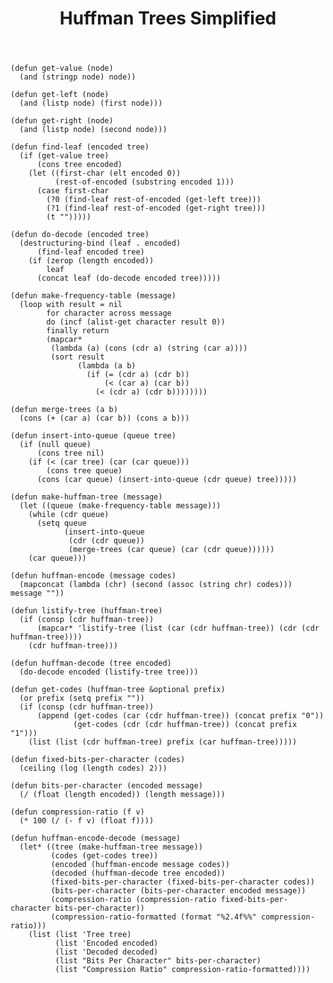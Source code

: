 #+TITLE: Huffman Trees Simplified
#+OPTIONS: H:4 num:nil toc:t \n:nil @:t ::t |:t ^:t *:t TeX:t LaTeX:t ':t |:t
#+STARTUP: showeverything entitiespretty

#+name: code
#+BEGIN_SRC elisp :results silent
  (defun get-value (node)
    (and (stringp node) node))

  (defun get-left (node)
    (and (listp node) (first node)))

  (defun get-right (node)
    (and (listp node) (second node)))

  (defun find-leaf (encoded tree)
    (if (get-value tree)
        (cons tree encoded)
      (let ((first-char (elt encoded 0))
            (rest-of-encoded (substring encoded 1)))
        (case first-char
          (?0 (find-leaf rest-of-encoded (get-left tree)))
          (?1 (find-leaf rest-of-encoded (get-right tree)))
          (t "")))))

  (defun do-decode (encoded tree)
    (destructuring-bind (leaf . encoded)
        (find-leaf encoded tree)
      (if (zerop (length encoded))
          leaf
        (concat leaf (do-decode encoded tree)))))

  (defun make-frequency-table (message)
    (loop with result = nil
          for character across message
          do (incf (alist-get character result 0))
          finally return
          (mapcar*
           (lambda (a) (cons (cdr a) (string (car a))))
           (sort result
                 (lambda (a b)
                   (if (= (cdr a) (cdr b))
                       (< (car a) (car b))
                     (< (cdr a) (cdr b))))))))

  (defun merge-trees (a b)
    (cons (+ (car a) (car b)) (cons a b)))

  (defun insert-into-queue (queue tree)
    (if (null queue)
        (cons tree nil)
      (if (< (car tree) (car (car queue)))
          (cons tree queue)
        (cons (car queue) (insert-into-queue (cdr queue) tree)))))

  (defun make-huffman-tree (message)
    (let ((queue (make-frequency-table message)))
      (while (cdr queue)
        (setq queue
              (insert-into-queue
               (cdr (cdr queue))
               (merge-trees (car queue) (car (cdr queue))))))
      (car queue)))

  (defun huffman-encode (message codes)
    (mapconcat (lambda (chr) (second (assoc (string chr) codes))) message ""))

  (defun listify-tree (huffman-tree)
    (if (consp (cdr huffman-tree))
        (mapcar* 'listify-tree (list (car (cdr huffman-tree)) (cdr (cdr huffman-tree))))
      (cdr huffman-tree)))

  (defun huffman-decode (tree encoded)
    (do-decode encoded (listify-tree tree)))

  (defun get-codes (huffman-tree &optional prefix)
    (or prefix (setq prefix ""))
    (if (consp (cdr huffman-tree))
        (append (get-codes (car (cdr huffman-tree)) (concat prefix "0"))
                (get-codes (cdr (cdr huffman-tree)) (concat prefix "1")))
      (list (list (cdr huffman-tree) prefix (car huffman-tree)))))

  (defun fixed-bits-per-character (codes)
    (ceiling (log (length codes) 2)))

  (defun bits-per-character (encoded message)
    (/ (float (length encoded)) (length message)))

  (defun compression-ratio (f v)
    (* 100 (/ (- f v) (float f))))

  (defun huffman-encode-decode (message)
    (let* ((tree (make-huffman-tree message))
           (codes (get-codes tree))
           (encoded (huffman-encode message codes))
           (decoded (huffman-decode tree encoded))
           (fixed-bits-per-character (fixed-bits-per-character codes))
           (bits-per-character (bits-per-character encoded message))
           (compression-ratio (compression-ratio fixed-bits-per-character bits-per-character))
           (compression-ratio-formatted (format "%2.4f%%" compression-ratio)))
      (list (list 'Tree tree)
            (list 'Encoded encoded)
            (list 'Decoded decoded)
            (list "Bits Per Character" bits-per-character)
            (list "Compression Ratio" compression-ratio-formatted))))
#+END_SRC
